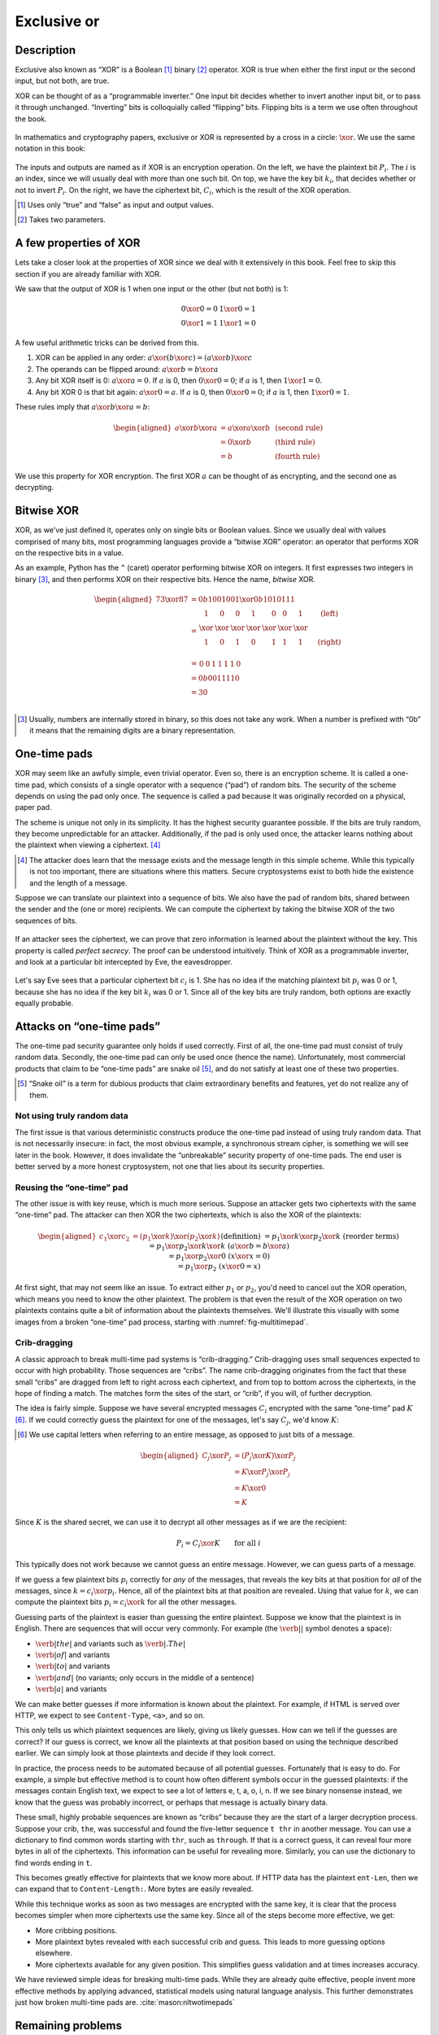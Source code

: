 Exclusive or
------------

Description
~~~~~~~~~~~

Exclusive also known as “XOR” is a Boolean [#boolean]_ binary [#binary]_ operator.
XOR is true when either the first input or the second input, but not
both, are true.

XOR can be thought of as a “programmable
inverter.” One input bit decides whether to invert another input bit,
or to pass it through unchanged. “Inverting” bits is colloquially
called “flipping” bits. Flipping bits is a term we use often throughout the book.

.. figure:: Illustrations/XOR/ProgrammableInverter.svg
   :alt: a programmable inverter
   :align: center

In mathematics and cryptography papers, exclusive or XOR is 
represented by a cross in a circle: :math:`\xor`. We use the same
notation in this book:

.. figure:: Illustrations/XOR/XOR.svg
   :align: center
   :alt: XOR

The inputs and outputs are named as if XOR is an
encryption operation. On the left, we have the plaintext bit
:math:`P_i`. The :math:`i` is an index, since we will usually deal
with more than one such bit. On top, we have the key bit :math:`k_i`,
that decides whether or not to invert :math:`P_i`. On the right, we have
the ciphertext bit, :math:`C_i`, which is the result of the XOR
operation.

.. [#boolean]
   Uses only “true” and “false” as input and output values.

.. [#binary]
   Takes two parameters.

A few properties of XOR
~~~~~~~~~~~~~~~~~~~~~~~

Lets take a closer look at the properties of XOR since
we deal with it extensively in this book. Feel free to skip this section
if you are already familiar with XOR.

We saw that the output of XOR is 1 when one input or the other (but not
both) is 1:

.. math::

   \begin{array}{c@{\hspace{2em}}c}
   0 \xor 0 = 0 & 1 \xor 0 = 1 \\
   0 \xor 1 = 1 & 1 \xor 1 = 0
   \end{array}

A few useful arithmetic tricks can be derived from this.

#. XOR can be applied in any order:
   :math:`a \xor (b \xor c) = (a \xor b) \xor c`
#. The operands can be flipped around: :math:`a \xor b = b \xor a`
#. Any bit XOR itself is 0: :math:`a \xor a = 0`. If :math:`a` is 0,
   then :math:`0 \xor 0 = 0`; if :math:`a` is 1, then :math:`1 \xor 1 = 0`.
#. Any bit XOR 0 is that bit again: :math:`a \xor 0 = a`. If :math:`a`
   is 0, then :math:`0 \xor 0 = 0`; if :math:`a` is 1, then
   :math:`1 \xor 0 = 1`.

These rules imply that :math:`a \xor b \xor a = b`:

.. math::

   \begin{aligned}
   a \xor b \xor a & = a \xor a \xor b & \; & \text{(second rule)} \\
                   & = 0 \xor b        & \; & \text{(third rule)} \\
                   & = b               & \; & \text{(fourth rule)}
   \end{aligned}

We use this property for XOR encryption. The first XOR :math:`a` can be thought of 
as encrypting, and the second one as decrypting.

Bitwise XOR
~~~~~~~~~~~

XOR, as we've just defined it, operates only on single bits or Boolean
values. Since we usually deal with values comprised of many bits, most
programming languages provide a “bitwise XOR” operator: an operator that
performs XOR on the respective bits in a value.

As an example, Python has the ``^`` (caret) operator performing
bitwise XOR on integers. It first expresses two
integers in binary [#binary-integer]_, and then performs XOR on their respective
bits. Hence the name, *bitwise* XOR.

.. math::

   \begin{aligned}
   73 \xor 87 & = 0b1001001 \xor 0b1010111 \\
              & = \begin{array}{*{7}{C{\widthof{$\xor$}}}c}
                      1    & 0    & 0    & 1    & 0    & 0    & 1    & \quad \text{(left)}\\
                      \xor & \xor & \xor & \xor & \xor & \xor & \xor & \\
                      1    & 0    & 1    & 0    & 1    & 1    & 1    & \quad \text{(right)}\\
                  \end{array} \\
              & = \begin{array}{*{7}{C{\widthof{$\xor$}}}}
                      0    & 0    & 1    & 1    & 1    & 1    & 0
                  \end{array} \\
              & = 0b0011110 \\
              & = 30 \\
   \end{aligned}

.. [#binary-integer]
   Usually, numbers are internally stored in binary, so this
   does not take any work. When a number is prefixed with
   “0b” it means that the remaining digits are a binary representation.

One-time pads
~~~~~~~~~~~~~

XOR may seem like an awfully simple, even trivial operator. Even so,
there is an encryption scheme. It is called a one-time pad, which consists of
a single operator with a sequence (“pad”) of random bits. The security of the
scheme depends on using the pad only once. The sequence is called a pad
because it was originally recorded on a physical, paper pad.

The scheme is unique not only in its simplicity. It
has the highest security guarantee possible. If the bits are truly
random, they become unpredictable for an attacker. Additionally, if the pad is only
used once, the attacker learns nothing about the plaintext when viewing
a ciphertext. [#msg-exists]_

.. [#msg-exists]
   The attacker does learn that the message exists and the message length
   in this simple scheme. While this typically is not too
   important, there are situations where this matters. 
   Secure cryptosystems exist to both hide the existence and the length of
   a message.


Suppose we can translate our plaintext into a sequence of bits. We also
have the pad of random bits, shared between the sender and the (one or
more) recipients. We can compute the ciphertext by taking the bitwise
XOR of the two sequences of bits.

.. figure:: Illustrations/XOR/OTP.svg
   :align: center
   :alt: OTP

If an attacker sees the ciphertext, we can prove that
zero information is learned about the plaintext without the key. This property is
called *perfect secrecy*. The proof can be understood intuitively. 
Think of XOR as a programmable inverter, and look at a
particular bit intercepted by Eve, the eavesdropper.

.. figure:: Illustrations/XOR/OTPEve.svg
   :align: center
   :alt: OTP eve

Let's say Eve sees that a particular ciphertext bit :math:`c_i` is 1.
She has no idea if the matching plaintext bit :math:`p_i` was 0 or 1,
because she has no idea if the key bit :math:`k_i` was 0 or 1. Since all
of the key bits are truly random, both options are exactly equally
probable.

Attacks on “one-time pads”
~~~~~~~~~~~~~~~~~~~~~~~~~~

The one-time pad security guarantee only holds if used correctly.
First of all, the one-time pad must consist of truly random data.
Secondly, the one-time pad can only be used once (hence the name).
Unfortunately, most commercial products that claim to be “one-time pads”
are snake oil [#snake-oil]_, and do not satisfy at least one of these two
properties.

.. [#snake-oil]
   “Snake oil” is a term for dubious products that claim
   extraordinary benefits and features, yet do not realize any of
   them.

Not using truly random data
^^^^^^^^^^^^^^^^^^^^^^^^^^^

The first issue is that various deterministic constructs 
produce the one-time pad instead of using truly random data. That is not
necessarily insecure: in fact, the most obvious example, a synchronous
stream cipher, is something we will see later in the book. However, it
does invalidate the “unbreakable” security property of one-time pads.
The end user is better served by a more honest cryptosystem,
not one that lies about its security properties.

Reusing the “one-time” pad
^^^^^^^^^^^^^^^^^^^^^^^^^^

The other issue is with key reuse, which is much more serious. Suppose
an attacker gets two ciphertexts with the same “one-time” pad. The
attacker can then XOR the two ciphertexts, which is also the XOR of the
plaintexts:

.. math::

   \begin{aligned}
   c_1 \xor c_2
   &= (p_1 \xor k) \xor (p_2 \xor k) && (\text{definition})\\
   &= p_1 \xor k \xor p_2 \xor k && (\text{reorder terms})\\
   &= p_1 \xor p_2 \xor k \xor k && (a \xor b = b \xor a) \\
   &= p_1 \xor p_2 \xor 0 && (x \xor x = 0) \\
   &= p_1 \xor p_2 && (x \xor 0 = x)
   \end{aligned}

At first sight, that may not seem like an issue. To extract either
:math:`p_1` or :math:`p_2`, you'd need to cancel out the XOR operation,
which means you need to know the other plaintext. The problem is that
even the result of the XOR operation on two plaintexts contains quite a
bit of information about the plaintexts themselves. We'll illustrate this
visually with some images from a broken “one-time” pad process, starting
with :numref:`fig-multitimepad`.

.. figmatrix::
   :label: fig-multitimepad
   :width: 0.48

   .. subfigure:: ./Illustrations/KeyReuse/Broken.png
      :alt:
      :align: center

      First plaintext.

   .. subfigure:: ./Illustrations/KeyReuse/Crypto.png
      :alt:
      :align: center

      Second plaintext.

   .. subfigure:: ./Illustrations/KeyReuse/BrokenEncrypted.png
      :alt:
      :align: center

      First ciphertext.

   .. subfigure:: ./Illustrations/KeyReuse/CryptoEncrypted.png
      :alt:
      :align: center

      Second ciphertext.

   .. subfigure:: ./Illustrations/KeyReuse/Key.png
      :alt:
      :align: center

      Reused key.

   .. subfigure:: ./Illustrations/KeyReuse/CiphertextsXOR.png
      :alt:
      :align: center

      XOR of ciphertexts.

   Two plaintexts, the re-used key, their respective
   ciphertexts, and the XOR of the ciphertexts. Plaintext information clearly
   leaks through when we XOR the ciphertexts.

Crib-dragging
^^^^^^^^^^^^^

A classic approach to break multi-time pad systems is
“crib-dragging.” Crib-dragging uses small sequences expected
to occur with high probability. Those sequences are “cribs”. The
name crib-dragging originates from the fact that these small “cribs” are
dragged from left to right across each ciphertext, and from top to
bottom across the ciphertexts, in the hope of finding a match.
The matches form the sites of the start, or “crib”, if you will, of
further decryption.

The idea is fairly simple. Suppose we have several encrypted messages
:math:`C_i` encrypted with the same “one-time” pad :math:`K`
[#capital-letters]_. If we could correctly guess the plaintext for one of the
messages, let's say :math:`C_j`, we'd know :math:`K`:

.. [#capital-letters]
   We use capital letters when referring to an entire message, as
   opposed to just bits of a message.


.. math::

   \begin{aligned}
   C_j \xor P_j
   &= (P_j \xor K) \xor P_j \\
   &= K \xor P_j \xor P_j \\
   &= K \xor 0 \\
   &= K
   \end{aligned}

Since :math:`K` is the shared secret, we can use it to decrypt all
other messages as if we are the recipient:

.. math::

   P_i = C_i \xor K \qquad \text{for all }i

This typically does not work because we cannot
guess an entire message. However, we can guess parts of a message.

If we guess a few plaintext bits :math:`p_i` correctly for *any* of the
messages, that reveals the key bits at that position for *all* of
the messages, since :math:`k = c_i \xor p_i`. Hence, all of the
plaintext bits at that position are revealed. Using that value for
:math:`k`, we can compute the plaintext bits :math:`p_i = c_i \xor k`
for all the other messages.

Guessing parts of the plaintext is easier than guessing the entire
plaintext. Suppose we know that the plaintext is in English. There are
sequences that will occur very commonly. For example (the
:math:`\verb*| |` symbol denotes a space):

-  :math:`\verb*| the |` and variants such as :math:`\verb*|. The |`
-  :math:`\verb*| of |` and variants
-  :math:`\verb*| to |` and variants
-  :math:`\verb*| and |` (no variants; only occurs in the middle of a sentence)
-  :math:`\verb*| a |` and variants

We can make better guesses if more information is known about the plaintext.
For example, if HTML is served over HTTP, we expect to see
``Content-Type``, ``<a>``, and so on.

This only tells us which plaintext sequences are likely, giving us
likely guesses. How can we tell if the guesses are correct? If
our guess is correct, we know all the plaintexts at that position
based on using the technique described earlier. We can simply look at
those plaintexts and decide if they look correct.

In practice, the process needs to be automated because of all potential 
guesses. Fortunately that is easy to do. For example,
a simple but effective method is to count how often different
symbols occur in the guessed plaintexts: if the messages contain English
text, we expect to see a lot of letters e, t, a, o, i, n. If we
see binary nonsense instead, we know that the guess was probably
incorrect, or perhaps that message is actually binary data.

These small, highly probable sequences are known as “cribs” because
they are the start of a larger decryption process. Suppose your crib,
``the``, was successful and found the five-letter sequence ``t thr`` in
another message. You can use a dictionary to find common words
starting with ``thr``, such as ``through``. If that is a correct guess,
it can reveal four more bytes in all of the ciphertexts. This information can be
useful for revealing more. Similarly, you can use the dictionary to find
words ending in ``t``.

This becomes greatly effective for plaintexts that we know more
about. If HTTP data has the plaintext ``ent-Len``, then we
can expand that to ``Content-Length:``. More bytes are easily revealed.

While this technique works as soon as two messages are encrypted with
the same key, it is clear that the process becomes simpler when more
ciphertexts use the same key. Since all of the steps become more
effective, we get:

-  More cribbing positions.
-  More plaintext bytes revealed with each successful crib and
   guess. This leads to more guessing options elsewhere.
-  More ciphertexts available for any given position. This simplifies guess
   validation and at times increases accuracy.

We have reviewed simple ideas for breaking multi-time pads. While they are
already quite effective, people invent more effective
methods by applying advanced, statistical models using natural
language analysis. This further demonstrates just how broken
multi-time pads are. :cite:`mason:nltwotimepads`

Remaining problems
~~~~~~~~~~~~~~~~~~

Real one-time pads, implemented properly, have an extremely strong
security guarantee. It would appear, then, that cryptography is over:
encryption is a solved problem, and we can all go home. Obviously,
that is not the case.

One-time pads are rarely used for being horribly impractical.
The key is at least as large as all information you would like transmitted,
*put together*. Plus, the keys must be exchanged securely, ahead
of time, with all people you would like to communicate with. We would like to
communicate securely with everyone on the Internet, and that is a very
large number of people. Furthermore, since the keys must consist of
truly random data for the security property to hold, key generation is
difficult and time-consuming without specialized hardware.

One-time pads pose a trade-off. An advantage is that a one-time pad is an algorithm with a solid
information-theoretic security guarantee. The guarantee is not available with any
other system. On the other hand, the key exchange requirements are exteremely impractical. 
However, throughout this book,
we will see that secure symmetric encryption algorithms are not the pain point of modern
cryptosystems. Cryptographers have designed many such algorithms.
Practical key management, on the other hand, is one of the toughest challenges facing
modern cryptography. One-time pads may solve a problem, but it is the
wrong problem.

One-time pads may have practical use, but they are obviously not a panacea. We need
a system with both manageable key sizes and the capability of maintaining secrecy at the same time.
Additionally, a system to negotiate keys over the Internet with complete strangers is necessary.
